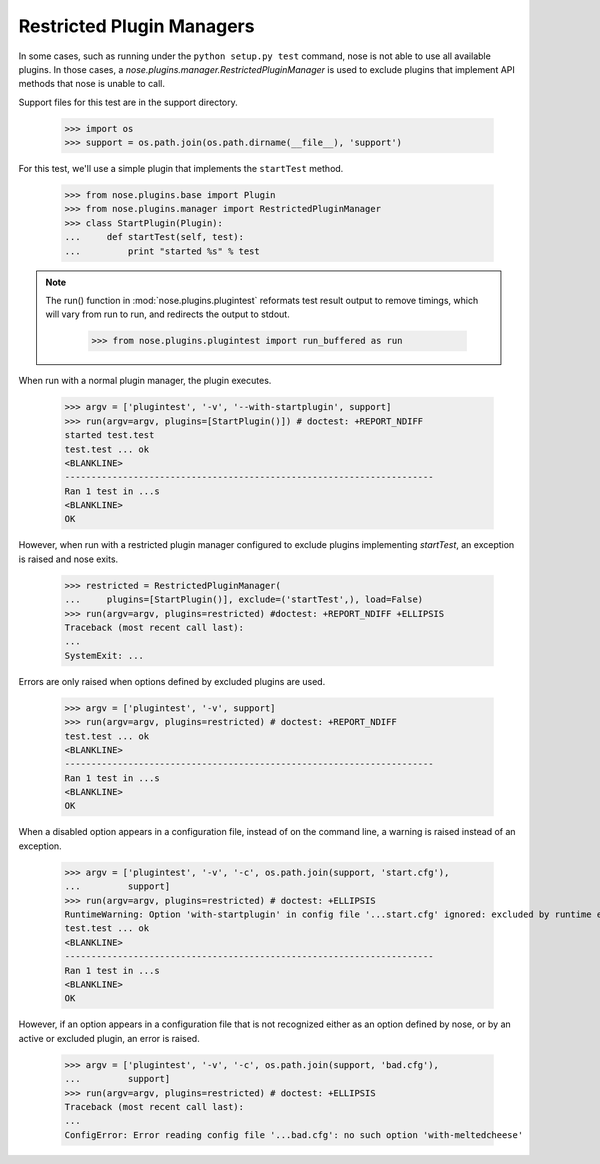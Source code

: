 Restricted Plugin Managers
--------------------------

In some cases, such as running under the ``python setup.py test`` command,
nose is not able to use all available plugins. In those cases, a
`nose.plugins.manager.RestrictedPluginManager` is used to exclude plugins that
implement API methods that nose is unable to call.

Support files for this test are in the support directory.

    >>> import os
    >>> support = os.path.join(os.path.dirname(__file__), 'support')

For this test, we'll use a simple plugin that implements the ``startTest``
method.

    >>> from nose.plugins.base import Plugin
    >>> from nose.plugins.manager import RestrictedPluginManager
    >>> class StartPlugin(Plugin):
    ...     def startTest(self, test):
    ...         print "started %s" % test

.. Note ::

   The run() function in :mod:`nose.plugins.plugintest` reformats test result
   output to remove timings, which will vary from run to run, and
   redirects the output to stdout.

    >>> from nose.plugins.plugintest import run_buffered as run

..

When run with a normal plugin manager, the plugin executes.

    >>> argv = ['plugintest', '-v', '--with-startplugin', support]
    >>> run(argv=argv, plugins=[StartPlugin()]) # doctest: +REPORT_NDIFF
    started test.test
    test.test ... ok
    <BLANKLINE>
    ----------------------------------------------------------------------
    Ran 1 test in ...s
    <BLANKLINE>
    OK

However, when run with a restricted plugin manager configured to exclude
plugins implementing `startTest`, an exception is raised and nose exits.

    >>> restricted = RestrictedPluginManager(
    ...     plugins=[StartPlugin()], exclude=('startTest',), load=False)
    >>> run(argv=argv, plugins=restricted) #doctest: +REPORT_NDIFF +ELLIPSIS
    Traceback (most recent call last):
    ...
    SystemExit: ...

Errors are only raised when options defined by excluded plugins are used.

    >>> argv = ['plugintest', '-v', support]
    >>> run(argv=argv, plugins=restricted) # doctest: +REPORT_NDIFF
    test.test ... ok
    <BLANKLINE>
    ----------------------------------------------------------------------
    Ran 1 test in ...s
    <BLANKLINE>
    OK

When a disabled option appears in a configuration file, instead of on the
command line, a warning is raised instead of an exception.

    >>> argv = ['plugintest', '-v', '-c', os.path.join(support, 'start.cfg'),
    ...         support]
    >>> run(argv=argv, plugins=restricted) # doctest: +ELLIPSIS
    RuntimeWarning: Option 'with-startplugin' in config file '...start.cfg' ignored: excluded by runtime environment
    test.test ... ok
    <BLANKLINE>
    ----------------------------------------------------------------------
    Ran 1 test in ...s
    <BLANKLINE>
    OK

However, if an option appears in a configuration file that is not recognized
either as an option defined by nose, or by an active or excluded plugin, an
error is raised.

    >>> argv = ['plugintest', '-v', '-c', os.path.join(support, 'bad.cfg'),
    ...         support]
    >>> run(argv=argv, plugins=restricted) # doctest: +ELLIPSIS
    Traceback (most recent call last):
    ...
    ConfigError: Error reading config file '...bad.cfg': no such option 'with-meltedcheese'
